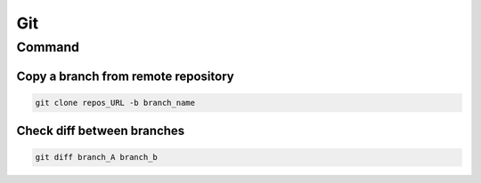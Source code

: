 ================
Git
================

Command
=======

Copy a branch from remote repository
------------------------------------
.. code-block:: bash

		git clone repos_URL -b branch_name


Check diff between branches
---------------------------
.. code-block:: bash

		git diff branch_A branch_b
